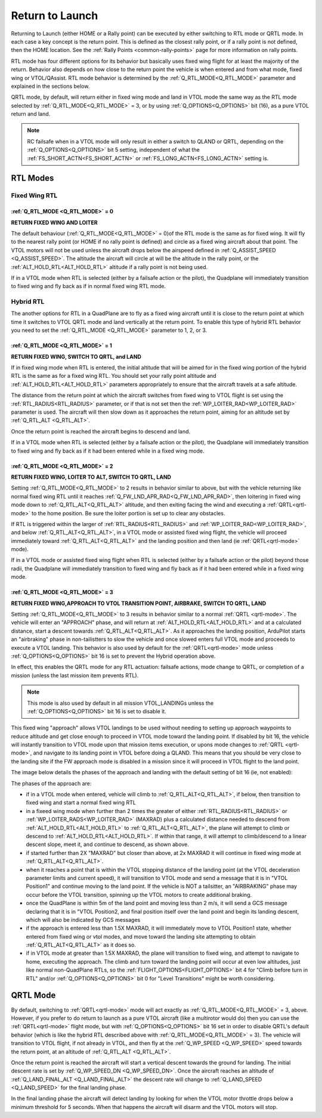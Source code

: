 .. _quadplane_rtl:

================
Return to Launch
================

Returning to Launch (either HOME or a Rally point) can be executed by either switching to RTL mode or QRTL mode. In each case a key concept is the return point. This is defined as the
closest rally point, or if a rally point is not defined, then the HOME
location. See the :ref:`Rally Points <common-rally-points>` page for
more information on rally points.

RTL mode has four different options for its behavior but basically uses fixed wing flight for at least the majority of the return. Behavior also depends on how close to the return point the vehicle is when entered and from what mode, fixed wing or VTOL/QAssist. RTL mode behavior is determined by the :ref:`Q_RTL_MODE<Q_RTL_MODE>` parameter and explained in the sections below.

QRTL mode, by default, will return either in fixed wing mode and land in VTOL mode the same way as the RTL mode selected by :ref:`Q_RTL_MODE<Q_RTL_MODE>` = 3, or by using :ref:`Q_OPTIONS<Q_OPTIONS>` bit (16), as a pure VTOL return and land.

.. note:: RC failsafe when in a VTOL mode will only result in either a switch to QLAND or QRTL, depending on the :ref:`Q_OPTIONS<Q_OPTIONS>` bit 5 setting, independent of what the :ref:`FS_SHORT_ACTN<FS_SHORT_ACTN>` or :ref:`FS_LONG_ACTN<FS_LONG_ACTN>` setting is.


RTL Modes
=========
Fixed Wing RTL
--------------

:ref:`Q_RTL_MODE <Q_RTL_MODE>` = 0
~~~~~~~~~~~~~~~~~~~~~~~~~~~~~~~~~~
**RETURN FIXED WING AND LOITER**

The default behaviour (:ref:`Q_RTL_MODE<Q_RTL_MODE>` = 0)of the RTL mode is the same as for fixed
wing. It will fly to the nearest rally point (or HOME if no rally
point is defined) and circle as a fixed wing aircraft about that
point. The VTOL motors will not be used unless the aircraft drops below
the airspeed defined in :ref:`Q_ASSIST_SPEED <Q_ASSIST_SPEED>`. The altitude the aircraft
will circle at will be the altitude in the rally point, or the
:ref:`ALT_HOLD_RTL<ALT_HOLD_RTL>` altitude if a rally point is not being used.

If in a VTOL mode when RTL is selected (either by a failsafe action or the pilot), the Quadplane will immediately transition to fixed wing and fly back as if in normal fixed wing RTL mode.

.. _hybrid_rtl:

Hybrid RTL
----------

The another options for RTL in a QuadPlane are to fly as a fixed wing
aircraft until it is close to the return point at which time it
switches to VTOL QRTL mode and land vertically at the return point. To enable this type of
hybrid RTL behavior you need to set the :ref:`Q_RTL_MODE <Q_RTL_MODE>` parameter to 1, 2, or 3.

:ref:`Q_RTL_MODE <Q_RTL_MODE>` = 1
~~~~~~~~~~~~~~~~~~~~~~~~~~~~~~~~~~
**RETURN FIXED WING, SWITCH TO QRTL, and LAND**

If in fixed wing mode when RTL is entered, the initial altitude that will be aimed for in the fixed wing portion
of the hybrid RTL is the same as for a fixed wing RTL. You should set
your rally point altitude and :ref:`ALT_HOLD_RTL<ALT_HOLD_RTL>` parameters appropriately to
ensure that the aircraft travels at a safe altitude.

The distance from the return point at which the aircraft switches from
fixed wing to VTOL flight is set using the :ref:`RTL_RADIUS<RTL_RADIUS>` parameter, or
if that is not set then the :ref:`WP_LOITER_RAD<WP_LOITER_RAD>` parameter is used. The
aircraft will then slow down as it approaches the return point, aiming
for an altitude set by :ref:`Q_RTL_ALT <Q_RTL_ALT>`.

Once the return point is reached the aircraft begins to descend and land.

If in a VTOL mode when RTL is selected (either by a failsafe action or the pilot), the Quadplane will immediately transition to fixed wing and fly back as if it had been entered while in a fixed wing mode.

:ref:`Q_RTL_MODE <Q_RTL_MODE>` = 2
~~~~~~~~~~~~~~~~~~~~~~~~~~~~~~~~~~
**RETURN FIXED WING, LOITER TO ALT, SWITCH TO QRTL, LAND**

Setting :ref:`Q_RTL_MODE<Q_RTL_MODE>` to 2 results in behavior similar to above, but with the vehicle returning like normal fixed wing RTL until it reaches :ref:`Q_FW_LND_APR_RAD<Q_FW_LND_APR_RAD>`, then loitering in fixed wing mode down to :ref:`Q_RTL_ALT<Q_RTL_ALT>` altitude, and then exiting facing the wind and executing a :ref:`QRTL<qrtl-mode>` to the home position. Be sure the loiter portion is set up to clear any obstacles.

If RTL is triggered within the larger of :ref:`RTL_RADIUS<RTL_RADIUS>` and :ref:`WP_LOITER_RAD<WP_LOITER_RAD>`, and below :ref:`Q_RTL_ALT<Q_RTL_ALT>`, in a VTOL mode or assisted fixed wing flight, the vehicle will proceed immediately toward :ref:`Q_RTL_ALT<Q_RTL_ALT>` and the landing position and then land (ie :ref:`QRTL<qrtl-mode>` mode).

If in a VTOL mode or assisted fixed wing flight when RTL is selected (either by a failsafe action or the pilot) beyond those radii, the Quadplane will immediately transition to fixed wing and fly back as if it had been entered while in a fixed wing mode.

:ref:`Q_RTL_MODE <Q_RTL_MODE>` = 3
~~~~~~~~~~~~~~~~~~~~~~~~~~~~~~~~~~
**RETURN FIXED WING,APPROACH TO VTOL TRANSITION POINT, AIRBRAKE, SWITCH TO QRTL, LAND**

Setting :ref:`Q_RTL_MODE<Q_RTL_MODE>` to 3 results in behavior similar to a normal :ref:`QRTL <qrtl-mode>`. The vehicle will enter an "APPROACH" phase, and will return at :ref:`ALT_HOLD_RTL<ALT_HOLD_RTL>` and at a calculated distance, start a descent towards :ref:`Q_RTL_ALT<Q_RTL_ALT>`. As it approaches the landing position, ArduPilot starts an "airbraking" phase in non-tailistters to slow the vehicle and once slowed enters full VTOL mode and proceeds to execute a VTOL landing. This behavior is also used by default for the :ref:`QRTL<qrtl-mode>` mode unless :ref:`Q_OPTIONS<Q_OPTIONS>` bit 16 is set to prevent the Hybrid operation above.

In effect, this enables the QRTL mode for any RTL actuation: failsafe actions, mode change to QRTL, or completion of a mission (unless the last mission item prevents RTL).

.. note:: This mode is also used by default in all mission VTOL_LANDINGs unless the :ref:`Q_OPTIONS<Q_OPTIONS>` bit 16 is set to disable it.

This fixed wing "approach" allows VTOL landings to be used without needing to setting up approach waypoints to reduce altitude and get close enough to proceed in VTOL mode toward the landing point. If disabled by bit 16, the vehicle will instantly transition to VTOL mode upon that mission items execution, or upons mode changes to :ref:`QRTL <qrtl-mode>`, and navigate to its landing point in VTOL before doing a QLAND. This means that you should be very close to the landing site if the FW approach mode is disabled in a mission since it will proceed in VTOL flight to the land point.

The image below details the phases of the approach and landing with the default setting of bit 16 (ie, not enabled):

.. image:: ../../../images/approach.jpg
    :target: ../_images/approach.jpg

The phases of the approach are:

- if in a VTOL mode when entered, vehicle will climb to :ref:`Q_RTL_ALT<Q_RTL_ALT>`, if below, then transition to fixed wing and start a normal fixed wing RTL
- in a fixeed wing mode when further than 2 times the greater of either :ref:`RTL_RADIUS<RTL_RADIUS>` or :ref:`WP_LOITER_RADS<WP_LOITER_RAD>` (MAXRAD) plus a calculated distance needed to descend from :ref:`ALT_HOLD_RTL<ALT_HOLD_RTL>` to :ref:`Q_RTL_ALT<Q_RTL_ALT>`, the plane will attempt to climb or descend to :ref:`ALT_HOLD_RTL<ALT_HOLD_RTL>`. If within that range, it will attempt to climb/descend to a linear descent slope, meet it, and continue to descend, as shown above.
- if started further than 2X "MAXRAD" but closer than above, at 2x MAXRAD it will continue in fixed wing mode at :ref:`Q_RTL_ALT<Q_RTL_ALT>`.
- when it reaches a point that is within the VTOL stopping distance of the landing point (at the VTOL deceleration parameter limits and current speed), it will transition to VTOL mode and send a message that it is in "VTOL Position1" and continue moving to the land point. If the vehicle is NOT a tailsitter, an "AIRBRAKING" phase may occur before the VTOL transition, spinning up the VTOL motors to create additional braking.
- once the QuadPlane is within 5m of the land point and moving less than 2 m/s, it will send a GCS message declaring that it is in "VTOL Position2, and final position itself over the land point and begin its landing descent, which will also be indicated by GCS messages
- if the approach is entered less than 1.5X MAXRAD, it will immediately move to VTOL Position1 state, whether entered from fixed wing or vtol modes, and move toward the landing site attempting to obtain :ref:`Q_RTL_ALT<Q_RTL_ALT>` as it does so.
- if in VTOL mode at greater than 1.5X MAXRAD, the plane will transition to fixed wing, and attempt to navigate to home, executing the approach. The climb and turn toward the landing point will occur at even low altitudes, just like normal non-QuadPlane RTLs, so the :ref:`FLIGHT_OPTIONS<FLIGHT_OPTIONS>` bit 4 for "Climb before turn in RTL" and/or :ref:`Q_OPTIONS<Q_OPTIONS>` bit 0 for "Level Transitions" might be worth considering.

QRTL Mode
=========

By default, switching to :ref:`QRTL<qrtl-mode>` mode will act exactly as :ref:`Q_RTL_MODE<Q_RTL_MODE>` = 3, above. However, if you prefer to do return to launch as a pure VTOL aircraft (like a multirotor would do) then you can use the :ref:`QRTL<qrtl-mode>` flight mode, but with :ref:`Q_OPTIONS<Q_OPTIONS>` bit 16 set in order to disable QRTL's default behavior (which is like the hybrid RTL described above with :ref:`Q_RTL_MODE<Q_RTL_MODE>` = 3). The vehicle will transition to VTOL flight, if not already in VTOL, and then fly at the
:ref:`Q_WP_SPEED <Q_WP_SPEED>` speed towards the return point, at an altitude of
:ref:`Q_RTL_ALT <Q_RTL_ALT>`.

Once the return point is reached the aircraft will start a vertical
descent towards the ground for landing. The initial descent rate is
set by :ref:`Q_WP_SPEED_DN <Q_WP_SPEED_DN>`. Once the aircraft reaches an altitude of
:ref:`Q_LAND_FINAL_ALT <Q_LAND_FINAL_ALT>` the descent rate will
change to :ref:`Q_LAND_SPEED <Q_LAND_SPEED>` for
the final landing phase.

In the final landing phase the aircraft will detect landing by looking
for when the VTOL motor throttle drops below a minimum threshold for 5
seconds. When that happens the aircraft will disarm and the VTOL
motors will stop.
